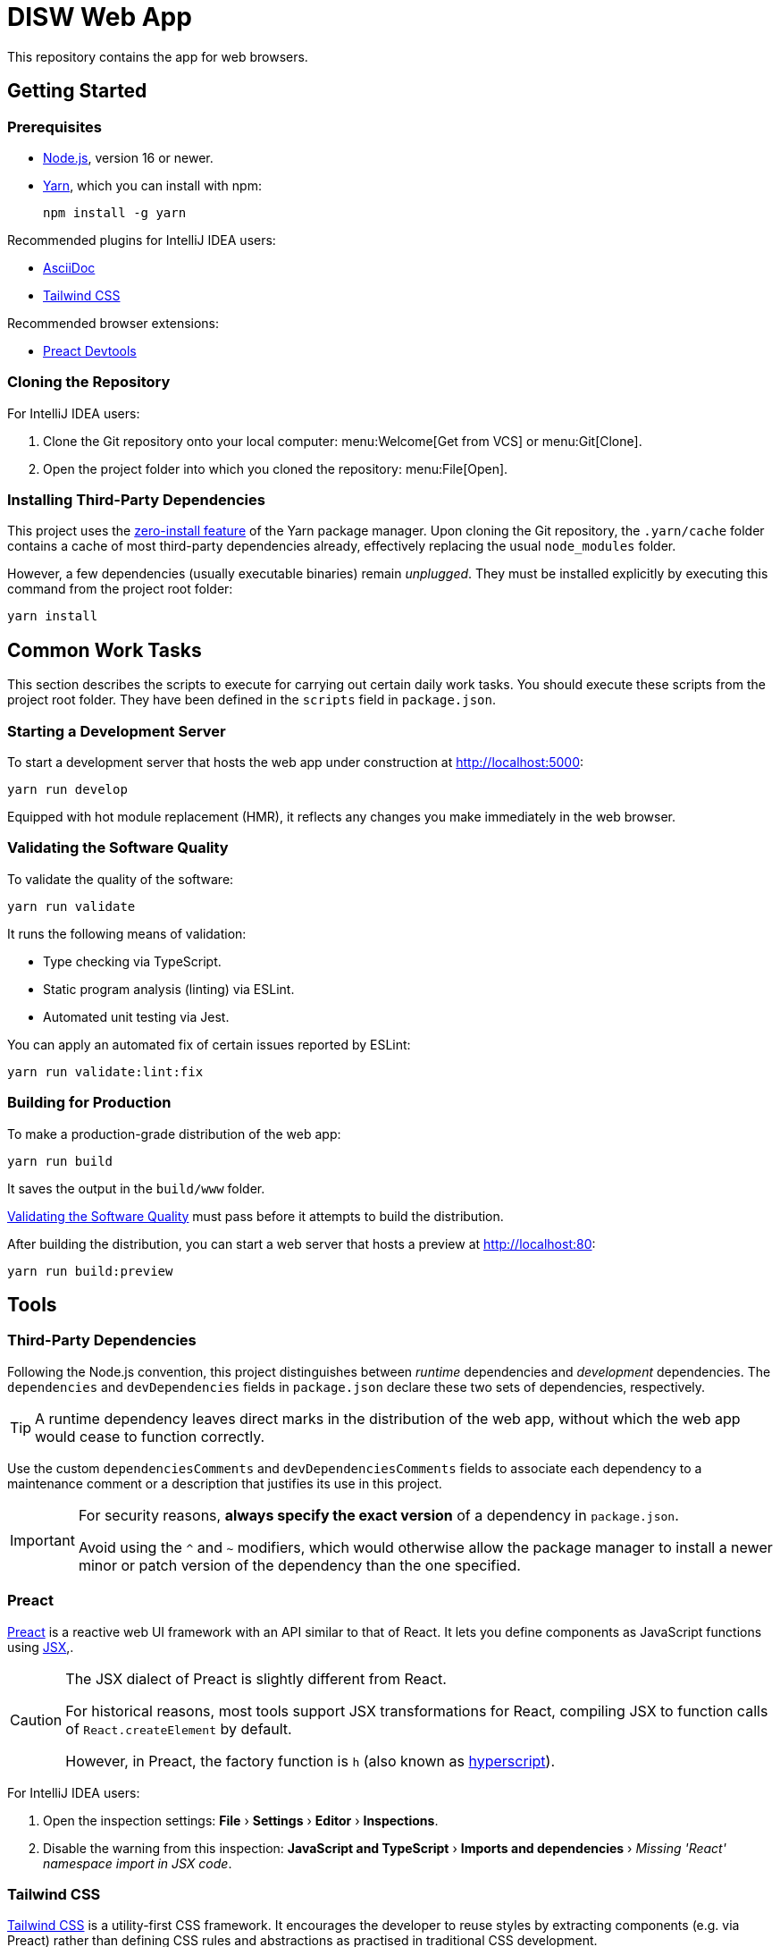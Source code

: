 = DISW Web App

This repository contains the app for web browsers.

== Getting Started

=== Prerequisites
* https://nodejs.org/en/[Node.js], version 16 or newer.
* https://yarnpkg.com/getting-started/install[Yarn], which you can install with npm:
+
----
npm install -g yarn
----

Recommended plugins for IntelliJ IDEA users:

* https://plugins.jetbrains.com/plugin/7391-asciidoc[AsciiDoc]
* https://plugins.jetbrains.com/plugin/15321-tailwind-css[Tailwind CSS]

Recommended browser extensions:

* https://preactjs.github.io/preact-devtools/[Preact Devtools]

=== Cloning the Repository
For IntelliJ IDEA users:

. Clone the Git repository onto your local computer: menu:Welcome[Get from VCS] or menu:Git[Clone].
. Open the project folder into which you cloned the repository:
menu:File[Open].

=== Installing Third-Party Dependencies
This project uses the https://yarnpkg.com/features/zero-installs[zero-install feature] of the Yarn package manager.
Upon cloning the Git repository, the `.yarn/cache` folder contains a cache of most third-party dependencies already, effectively replacing the usual `node_modules` folder.

However, a few dependencies (usually executable binaries) remain _unplugged_.
They must be installed explicitly by executing this command from the project root folder:

----
yarn install
----

== Common Work Tasks
This section describes the scripts to execute for carrying out certain daily work tasks.
You should execute these scripts from the project root folder.
They have been defined in the `scripts` field in `package.json`.

=== Starting a Development Server
To start a development server that hosts the web app under construction at http://localhost:5000:

----
yarn run develop
----

Equipped with hot module replacement (HMR), it reflects any changes you make immediately in the web browser.

[#_validating_the_software_quality]
=== Validating the Software Quality
To validate the quality of the software:

----
yarn run validate
----

It runs the following means of validation:

* Type checking via TypeScript.
* Static program analysis (linting) via ESLint.
* Automated unit testing via Jest.

You can apply an automated fix of certain issues reported by ESLint:

----
yarn run validate:lint:fix
----

=== Building for Production
To make a production-grade distribution of the web app:

----
yarn run build
----

It saves the output in the `build/www` folder.

<<_validating_the_software_quality>> must pass before it attempts to build the distribution.

After building the distribution, you can start a web server that hosts a preview at http://localhost:80:

----
yarn run build:preview
----

== Tools

=== Third-Party Dependencies
Following the Node.js convention, this project distinguishes between _runtime_ dependencies and _development_ dependencies.
The `dependencies` and `devDependencies` fields in `package.json` declare these two sets of dependencies, respectively.

TIP: A runtime dependency leaves direct marks in the distribution of the web app, without which the web app would cease to function correctly.

Use the custom `dependenciesComments` and `devDependenciesComments` fields to associate each dependency to a maintenance comment or a description that justifies its use in this project.

[IMPORTANT]
====
For security reasons, *always specify the exact version* of a dependency in `package.json`.

Avoid using the `^` and `~` modifiers, which would otherwise allow the package manager to install a newer minor or patch version of the dependency than the one specified.
====

=== Preact
https://preactjs.com/[Preact] is a reactive web UI framework with an API similar to that of React.
It lets you define components as JavaScript functions using https://reactjs.org/docs/introducing-jsx.html[JSX],.

[CAUTION]
====
The JSX dialect of Preact is slightly different from React.

For historical reasons, most tools support JSX transformations for React, compiling JSX to function calls of `React.createElement` by default.

However, in Preact, the factory function is `h` (also known as https://github.com/hyperhype/hyperscript[hyperscript]).
====

For IntelliJ IDEA users:

. Open the inspection settings: *File* &rsaquo; *Settings* &rsaquo; *Editor* &rsaquo; *Inspections*.
. Disable the warning from this inspection: *JavaScript and TypeScript* &rsaquo; *Imports and dependencies* &rsaquo; _Missing 'React' namespace import in JSX code_.

=== Tailwind CSS
https://tailwindcss.com/[Tailwind CSS] is a utility-first CSS framework.
It encourages the developer to reuse styles by extracting components (e.g. via Preact) rather than defining CSS rules and abstractions as practised in traditional CSS development.

`tailwind.config.cjs` defines the https://tailwindcss.com/docs/configuration[configuration] of the Tailwind CSS environment, including custom extensions of the default theme.

NOTE: The `.cjs` file extension indicates that the JavaScript file follows the CommonJS module standard of Node.js instead of the modern ECMAScript module standard (ESM).
The latter is usually indicated by the `.mjs` file extension.

=== PostCSS
https://postcss.org/[PostCSS] is a processing tool for CSS.
Among other things, it permits the use of CSS syntax extensions such as the `@tailwind` and `@apply` directives from Tailwind CSS.

`postcss.config.cjs` defines the configuration of PostCSS as https://tailwindcss.com/docs/configuration#generating-a-post-css-configuration-file[recommended] by the Tailwind CSS documentation.

=== TypeScript
https://www.typescriptlang.org/[TypeScript] is a programming language that extends JavaScript with syntax for static typing.

`tsconfig.json` defines the https://www.typescriptlang.org/tsconfig[configuration] of the TypeScript environment, except for the set of globally visible types which `global.d.ts` defines.

The `target` is `ES2017`, which is supported by a wide range of modern web browsers.
The `jsx` setting is `react-jsx`, in which the JSX syntax is transformed to `_jsx` function calls and imported automatically according to the `jsxImportSource` setting.
Preact 10 supports this kind of JSX transformation.

=== Vite
https://vitejs.dev/[Vite] is a frontend build tool.
It hosts the development server and generates the distribution of the web app for production, using `index.html` as the entry point of the web app.

It has native support for PostCSS and TypeScript (minus the type checking).
It relies on PostCSS to support Tailwind CSS and on a https://github.com/preactjs/preset-vite[plugin] to support JSX transformations for Preact.

`vite.config.ts` defines the https://vitejs.dev/config/[configuration] of Vite.
It picks up the PostCSS configuration in `postcss.config.cjs` automatically.

[CAUTION]
====
You can define the configurations of PostCSS and Tailwind CSS directly in the Vite configuration file.

However, doing so would prevent Vite from instantly applying configuration changes, particularly in Tailwind CSS themes, without requiring a restart of the development server.
====

=== Jest
https://jestjs.io/[Jest] is a unit testing framework for JavaScript.
It is independent of Vite and does not inherit any of its capabilities.

`jest.config.cjs` defines the https://jestjs.io/docs/configuration[configuration] of Jest, including the location of the unit test suites to run and the use of the `@happy-dom/jest-environment` test environment.
It relies on the `ts-jest` transformer to support TypeScript and Preact-compatible JSX transformations via `tsconfig.json`.

=== ESLint
https://eslint.org/[ESLint] is a static program analysis tool that flags code issues in JavaScript sources.
It also covers TypeScript, JSX, React hooks, and unit test suites in Jest through a wide range of plugins.

`.eslintrc.cjs` defines the https://eslint.org/docs/user-guide/configuring/[configuration] of ESLint, including the set of rules to be enforced.
Every rule must be set to either `error` or `off`.
We do not use the `warning` level, which would only pollute the linting report while allowing rules to be violated without interrupting the build step.

It uses https://typescript-eslint.io/[TypeScript ESLint] to read TypeScript source code and perform type-aware analysis according to `tsconfig.json`.

When enforcing the rules for JSX and React hooks, it uses the API of React 17, which matches the API provided by Preact 10.

=== AsciiDoc
https://docs.asciidoctor.org/asciidoc/latest/[AsciiDoc] is a markup language for writing documentation.
https://docs.asciidoctor.org/asciidoctor/latest/[AsciiDoctor] is a processing tool that converts AsciiDoc files to various output formats such as HTML and PDF.

No configuration is needed for accessing the AsciiDoc documentation files in plain text.

IntelliJ IDEA users with the AsciiDoc plugin may https://intellij-asciidoc-plugin.ahus1.de/docs/users-guide/features/advanced/stylesheets.html[customise the HTML preview] by providing a stylesheet:

. In the project root folder, create a new folder named `.asciidoctor`.
Git will ignore this folder.
. Copy your stylesheet (e.g. `<my-preview-stylesheet>.css`) into the `.asciidoctor` folder.
. In the project root folder, create a new file named `.asciidoctorconfig`.
Git will ignore this file.
Insert this content into the file:
+
----
:experimental:
:stylesdir: {asciidoctorconfigdir}/.asciidoctor/
:stylesheet: <my-preview-stylesheet>.css
----

[CAUTION]
====
The configuration file and the stylesheet *should not* be checked into the Git repository.

By refraining from doing so, developers may provide their own stylesheet to suit their preference, for example to match a light or a dark theme in IntelliJ IDEA.
====
